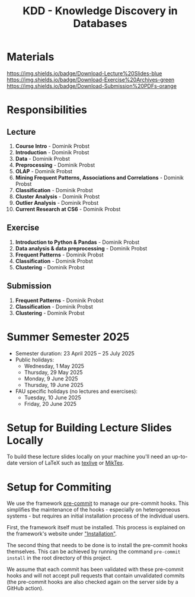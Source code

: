 #+title: KDD - Knowledge Discovery in Databases

* Materials

[[https://fau-cs6.github.io/KDD/lecture-slides.zip][https://img.shields.io/badge/Download-Lecture%20Slides-blue]]
[[https://fau-cs6.github.io/KDD/exercise-archives.zip][https://img.shields.io/badge/Download-Exercise%20Archives-green]]
[[https://fau-cs6.github.io/KDD/submission-pdfs.zip][https://img.shields.io/badge/Download-Submission%20PDFs-orange]]

* Responsibilities
** Lecture
  1. *Course Intro* - Dominik Probst
  2. *Introduction* - Dominik Probst
  3. *Data* - Dominik Probst
  4. *Preprocessing* - Dominik Probst
  5. *OLAP* - Dominik Probst
  6. *Mining Frequent Patterns, Associations and Correlations* - Dominik Probst
  7. *Classification* - Dominik Probst
  8. *Cluster Analysis* - Dominik Probst
  9. *Outlier Analysis* - Dominik Probst
  10. *Current Research at CS6* - Dominik Probst

** Exercise
  1. *Introduction to Python & Pandas* - Dominik Probst
  2. *Data analysis & data preprocessing* - Dominik Probst
  3. *Frequent Patterns* - Dominik Probst
  4. *Classification* - Dominik Probst
  5. *Clustering* - Dominik Probst

** Submission
  1. *Frequent Patterns* - Dominik Probst
  2. *Classification* - Dominik Probst
  3. *Clustering* - Dominik Probst

* Summer Semester 2025
  - Semester duration: 23 April 2025 – 25 July 2025
  - Public holidays:
    - Wednesday, 1 May 2025
    - Thursday, 29 May 2025
    - Monday, 9 June 2025
    - Thursday, 19 June 2025
  - FAU specific holidays (no lectures and exercises):
    - Tuesday, 10 June 2025
    - Friday, 20 June 2025

* Setup for Building Lecture Slides Locally
To build these lecture slides locally on your machine you'll need an up-to-date
version of LaTeX such as [[https://www.tug.org/texlive/][texlive]] or [[https://miktex.org/][MikTex]].

* Setup for Commiting
We use the framework [[https://pre-commit.com/][pre-commit]] to manage our
pre-commit hooks. This simplifies the maintenance of the hooks - especially
on heterogeneous systems - but requires an initial installation process
of the individual users.

First, the framework itself must be installed. This process is explained on
the framework's website under [[https://pre-commit.com/#install]["Installation"]].

The second thing that needs to be done is to install the pre-commit hooks themselves.
This can be achieved by running the command =pre-commit install= in the root
directory of this project.

We assume that each commit has been validated with these pre-commit hooks
and will not accept pull requests that contain unvalidated commits
(the pre-commit hooks are also checked again on the server side by a GitHub action).
